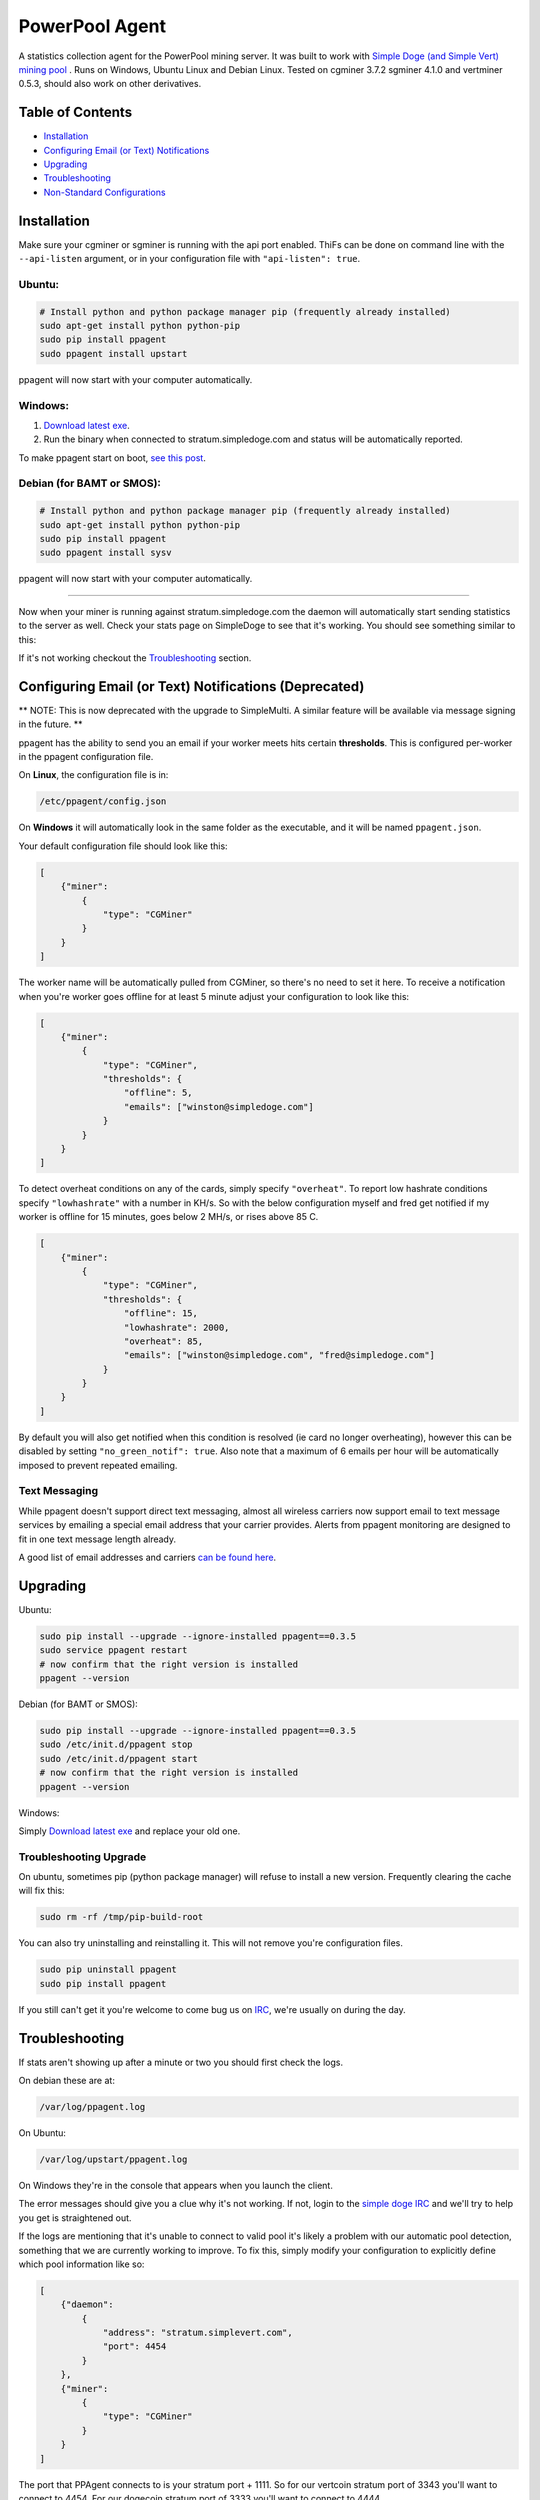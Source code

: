 PowerPool Agent
===============
A statistics collection agent for the PowerPool mining server. It was built to
work with `Simple Doge (and Simple Vert) mining pool <http://simpledoge.com>`_ . Runs on Windows,
Ubuntu Linux and Debian Linux. Tested on cgminer 3.7.2 sgminer 4.1.0 and vertminer 0.5.3,
should also work on other derivatives.

Table of Contents
^^^^^^^^^^^^^^^^^

* `Installation <#installation>`_
* `Configuring Email (or Text) Notifications <#configuring-email-or-text-notifications>`_
* `Upgrading <#upgrading>`_
* `Troubleshooting <#troubleshooting>`_

* `Non-Standard Configurations <#non-standard-configurations>`_


Installation
^^^^^^^^^^^^
Make sure your cgminer or sgminer is running with the api port enabled. ThiFs
can be done on command line with the ``--api-listen`` argument, or in your
configuration file with ``"api-listen": true``.

Ubuntu:
**************************
.. code-block:: bash

    # Install python and python package manager pip (frequently already installed)
    sudo apt-get install python python-pip
    sudo pip install ppagent
    sudo ppagent install upstart
ppagent will now start with your computer automatically.

Windows:
**************************
#. `Download latest exe <https://github.com/simplecrypto/ppagent/releases/download/v0.3.5/ppagent.exe>`_.
#. Run the binary when connected to stratum.simpledoge.com and status will be automatically reported.

To make ppagent start on boot, `see this post <http://superuser.com/questions/63326/enable-exe-to-run-at-startup>`_.
    
Debian (for BAMT or SMOS):
**************************
.. code-block:: bash

    # Install python and python package manager pip (frequently already installed)
    sudo apt-get install python python-pip
    sudo pip install ppagent
    sudo ppagent install sysv
ppagent will now start with your computer automatically.
    
======================================================================

Now when your miner is running against stratum.simpledoge.com the daemon will
automatically start sending statistics to the server as well. Check your stats
page on SimpleDoge to see that it's working. You should see something similar
to this:

.. image:: https://github.com/simplecrypto/ppagent/raw/master/doc/worker_stat.png
    :alt: Worker status display
    :width: 943
    :height: 234
    :align: center
    
If it's not working checkout the `Troubleshooting <https://github.com/simplecrypto/ppagent#troubleshooting>`_ section.

Configuring Email (or Text) Notifications (Deprecated)
^^^^^^^^^^^^^^^^^^^^^^^^^^^^^^^^^^^^^^^^^^^^^^^^^^^^^^

** NOTE: This is now deprecated with the upgrade to SimpleMulti. A similar
feature will be available via message signing in the future. **

ppagent has the ability to send you an email if your worker meets hits certain
**thresholds**. This is configured per-worker in the ppagent configuration file.

On **Linux**, the configuration file is in:

.. code-block:: bash

    /etc/ppagent/config.json
    
On **Windows** it will automatically look in the same folder as the executable,
and it will be named ``ppagent.json``.

Your default configuration file should look like this:

.. code-block:: json

    [
        {"miner":
            {
                "type": "CGMiner"
            }
        }
    ]

The worker name will be automatically pulled from CGMiner, so there's no need
to set it here. To receive a notification when you're worker goes offline for
at least 5 minute adjust your configuration to look like this:

.. code-block:: json

    [
        {"miner":
            {
                "type": "CGMiner",
                "thresholds": {
                    "offline": 5,
                    "emails": ["winston@simpledoge.com"]
                }
            }
        }
    ]


To detect overheat conditions on any of the cards, simply specify
``"overheat"``. To report low hashrate conditions specify ``"lowhashrate"``
with a number in KH/s. So with the below configuration myself and fred get
notified if my worker is offline for 15 minutes, goes below 2 MH/s, or rises
above 85 C.

.. code-block:: json

    [
        {"miner":
            {
                "type": "CGMiner",
                "thresholds": {
                    "offline": 15,
                    "lowhashrate": 2000,
                    "overheat": 85,
                    "emails": ["winston@simpledoge.com", "fred@simpledoge.com"]
                }
            }
        }
    ]

By default you will also get notified when this condition is resolved (ie card
no longer overheating), however this can be disabled by setting
``"no_green_notif": true``. Also note that a maximum of 6 emails per hour will
be automatically imposed to prevent repeated emailing.


Text Messaging
***************************

While ppagent doesn't support direct text messaging, almost all wireless
carriers now support email to text message services by emailing a special email
address that your carrier provides. Alerts from ppagent monitoring are designed
to fit in one text message length already.

A good list of email addresses and carriers `can be found here <http://www.emailtextmessages.com>`_.


Upgrading
^^^^^^^^^^^^

Ubuntu:

.. code-block:: bash

    sudo pip install --upgrade --ignore-installed ppagent==0.3.5
    sudo service ppagent restart
    # now confirm that the right version is installed
    ppagent --version
    
Debian (for BAMT or SMOS):

.. code-block:: bash

    sudo pip install --upgrade --ignore-installed ppagent==0.3.5
    sudo /etc/init.d/ppagent stop
    sudo /etc/init.d/ppagent start
    # now confirm that the right version is installed
    ppagent --version

Windows:

Simply `Download latest exe <https://github.com/simplecrypto/ppagent/releases/download/v0.3.5/ppagent.exe>`_ and replace your old one.

Troubleshooting Upgrade
***************************

On ubuntu, sometimes pip (python package manager) will refuse to install a new
version. Frequently clearing the cache will fix this:

.. code-block:: bash

    sudo rm -rf /tmp/pip-build-root
    
You can also try uninstalling and reinstalling it. This will not
remove you're configuration files.

.. code-block:: bash

    sudo pip uninstall ppagent
    sudo pip install ppagent

If you still can't get it you're welcome to come bug us on `IRC
<https://kiwiirc.com/client/irc.freenode.net/#simpledoge>`_, we're usually on
during the day.
    
Troubleshooting
^^^^^^^^^^^^^^^
If stats aren't showing up after a minute or two you should first check the logs.

On debian these are at:

.. code-block:: bash

    /var/log/ppagent.log
    
On Ubuntu:

.. code-block:: bash

    /var/log/upstart/ppagent.log

On Windows they're in the console that appears when you launch the client.
    
The error messages should give you a clue why it's not working.
If not, login to the `simple doge IRC <https://kiwiirc.com/client/irc.freenode.net/#simpledoge>`_
and we'll try to help you get is straightened out.

If the logs are mentioning that it's unable to connect to valid pool it's likely a problem with 
our automatic pool detection, something that we are currently working to improve. To fix this,
simply modify your configuration to explicitly define which pool information like so:

.. code-block:: json
    
    [
        {"daemon":
            {
                "address": "stratum.simplevert.com",
                "port": 4454
            }
        },
        {"miner":
            {
                "type": "CGMiner"
            }
        }
    ]
    
The port that PPAgent connects to is your stratum port + 1111. So for our vertcoin stratum port of 3343 you'll want
to connect to 4454. For our dogecoin stratum port of 3333 you'll want to connect to 4444.

Non-Standard Configurations
^^^^^^^^^^^^^^^^^^^^^^^^^^^

If you're not running cgminer on the same computer as ppagent, or you're running on a non-standard port you'll have to tweak the configuration file a little bit.

However, this is automatically getting filled in with defaults. If all the defaults were defined here, they would look something like this:

.. code-block:: json

    [
        {"miner":
            {
                "type": "CGMiner",
                        "port": 4028,  # port to connect to cgminer api
                        "address": "127.0.0.1",  # address to connect to cgminer api
                        "collectors": {  # list of data collectors and their configurations
                                "status": {
                                        "enabled": true,
                                        "temperature": true,
                                        "mhps": true,
                                        "details": true,
                                        "interval": 60
                                },
                                "temp": {
                                        "enabled": true,
                                        "interval": 60
                                },
                                "hashrate": {
                                        "enabled": true,
                                        "interval": 60
                                }
                        }
                }
        }
    ]

For example, if you wanted to change the port your cgminer was running on, you would enter something like this:

.. code:: json

    [
        {"miner":
            {
                "type": "CGMiner",
                "port": 4029  # this is not the default!
            }
        }
    ]

Or if you wanted to report the status of two different cgminer instances

.. code:: json

    [
        {"miner":
            {
                "type": "CGMiner",
                "port": 4028  # first one is running on the default port
            }
        },
        {"miner":
            {
                "type": "CGMiner",
                "port": 4029  # second one is running on a non-standard port
            }
        }
    ]

Both miners will be assumed to be running locally, but that too can be overriden by specifying a non-default ``"address"`` value.

Uninstalling
^^^^^^^^^^^^

On windows it never was installed, so simply delete the exe.

On Ubuntu:

.. code-block:: bash

    sudo pip uninstall ppagent
    sudo rm -rf /etc/ppagent
    sudo rm /etc/init/ppagent.conf

On Linux Debian (SMOS or BAMT):

.. code-block:: bash

    sudo pip uninstall ppagent
    sudo rm -rf /etc/ppagent
    sudo rm /etc/init.d/ppagent
